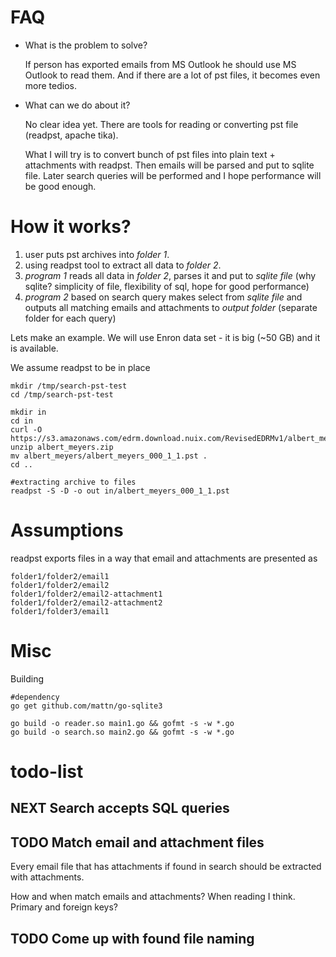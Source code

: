 * FAQ
  :PROPERTIES:
  :CREATED:  [2019-07-04 Thu 14:12]
  :CUSTOM_ID: 76ff29ca-c783-40d6-9edf-1eadc3b4d575
  :END:
- What is the problem to solve?

  If person has exported emails from MS Outlook he should use MS Outlook to read them. And if there are a lot of pst files, it becomes even more tedios.

- What can we do about it?

  No clear idea yet. There are tools for reading or converting pst file (readpst, apache tika).

  What I will try is to convert bunch of pst files into plain text + attachments with readpst. Then emails will be parsed and put to sqlite file. Later search queries will be performed and I hope performance will be good enough.


* How it works?
  :PROPERTIES:
  :CREATED:  [2019-07-04 Thu 14:13]
  :CUSTOM_ID: 2d937bb9-199f-4237-8124-5fac6925fcde
  :END:
1. user puts pst archives into /folder 1/.
2. using readpst tool to extract all data to /folder 2/.
3. /program 1/ reads all data in /folder 2/, parses it and put to /sqlite file/ (why sqlite? simplicity of file, flexibility of sql, hope for good performance)
4. /program 2/ based on search query makes select from /sqlite file/ and outputs all matching emails and attachments to /output folder/ (separate folder for each query)

Lets make an example. We will use Enron data set - it is big (~50 GB) and it is available.

We assume readpst to be in place

#+BEGIN_SRC
mkdir /tmp/search-pst-test
cd /tmp/search-pst-test

mkdir in
cd in
curl -O https://s3.amazonaws.com/edrm.download.nuix.com/RevisedEDRMv1/albert_meyers.zip
unzip albert_meyers.zip
mv albert_meyers/albert_meyers_000_1_1.pst .
cd ..

#extracting archive to files
readpst -S -D -o out in/albert_meyers_000_1_1.pst
#+END_SRC

* Assumptions
  :PROPERTIES:
  :CREATED:  [2019-07-06 Sat 22:58]
  :CUSTOM_ID: 8541713b-b786-424d-a480-9173c33fb632
  :END:
readpst exports files in a way that email and attachments are presented as

#+BEGIN_SRC
folder1/folder2/email1
folder1/folder2/email2
folder1/folder2/email2-attachment1
folder1/folder2/email2-attachment2
folder1/folder3/email1
#+END_SRC

* Misc
  :PROPERTIES:
  :CREATED:  [2019-07-07 Sun 00:11]
  :CUSTOM_ID: 31eccff8-725e-4f20-92f3-fd5c85364a77
  :END:
Building

#+BEGIN_SRC
#dependency
go get github.com/mattn/go-sqlite3

go build -o reader.so main1.go && gofmt -s -w *.go
go build -o search.so main2.go && gofmt -s -w *.go
#+END_SRC

* todo-list
  :PROPERTIES:
  :CREATED:  [2019-07-23 Tue 20:33]
  :CUSTOM_ID: 3e21789d-81f4-4c78-b9b7-d95e5e5b751f
  :END:

** NEXT Search accepts SQL queries
   :PROPERTIES:
   :CREATED:  [2019-07-23 Tue 20:33]
   :CUSTOM_ID: 34d60713-6d39-4243-a521-6aeb1f976e02
   :END:
   :LOGBOOK:
   - State "NEXT"       from "DONE"       [2019-08-06 Tue 21:53]
   - State "DONE"       from "NEXT"       [2019-08-06 Tue 21:53]
   :END:
** TODO Match email and attachment files
   :PROPERTIES:
   :CREATED:  [2019-07-23 Tue 20:34]
   :CUSTOM_ID: 6a67e72c-4ebb-4e14-bb0b-d1fbdf3d3c38
   :END:
Every email file that has attachments if found in search should be extracted with attachments.

How and when match emails and attachments? When reading I think. Primary and foreign keys?

** TODO Come up with found file naming
   :PROPERTIES:
   :CREATED:  [2019-08-06 Tue 21:52]
   :CUSTOM_ID: c81be8dd-c3ba-445c-9c35-8faa4bef3ffe
   :END:
